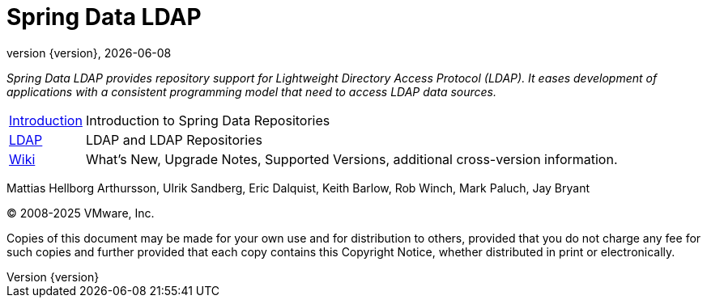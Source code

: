 [[spring-data-ldap-reference-documentation]]
= Spring Data LDAP
:revnumber: {version}
:revdate: {localdate}
:feature-scroll: true

_Spring Data LDAP provides repository support for Lightweight Directory Access Protocol (LDAP).
It eases development of applications with a consistent programming model that need to access LDAP data sources._

[horizontal]
xref:repositories/introduction.adoc[Introduction] :: Introduction to Spring Data Repositories
xref:ldap.adoc[LDAP] :: LDAP and LDAP Repositories
https://github.com/spring-projects/spring-data-commons/wiki[Wiki] :: What's New, Upgrade Notes, Supported Versions, additional cross-version information.

Mattias Hellborg Arthursson, Ulrik Sandberg, Eric Dalquist, Keith Barlow, Rob Winch, Mark Paluch, Jay Bryant

(C) 2008-2025 VMware, Inc.

Copies of this document may be made for your own use and for distribution to others, provided that you do not charge any fee for such copies and further provided that each copy contains this Copyright Notice, whether distributed in print or electronically.

